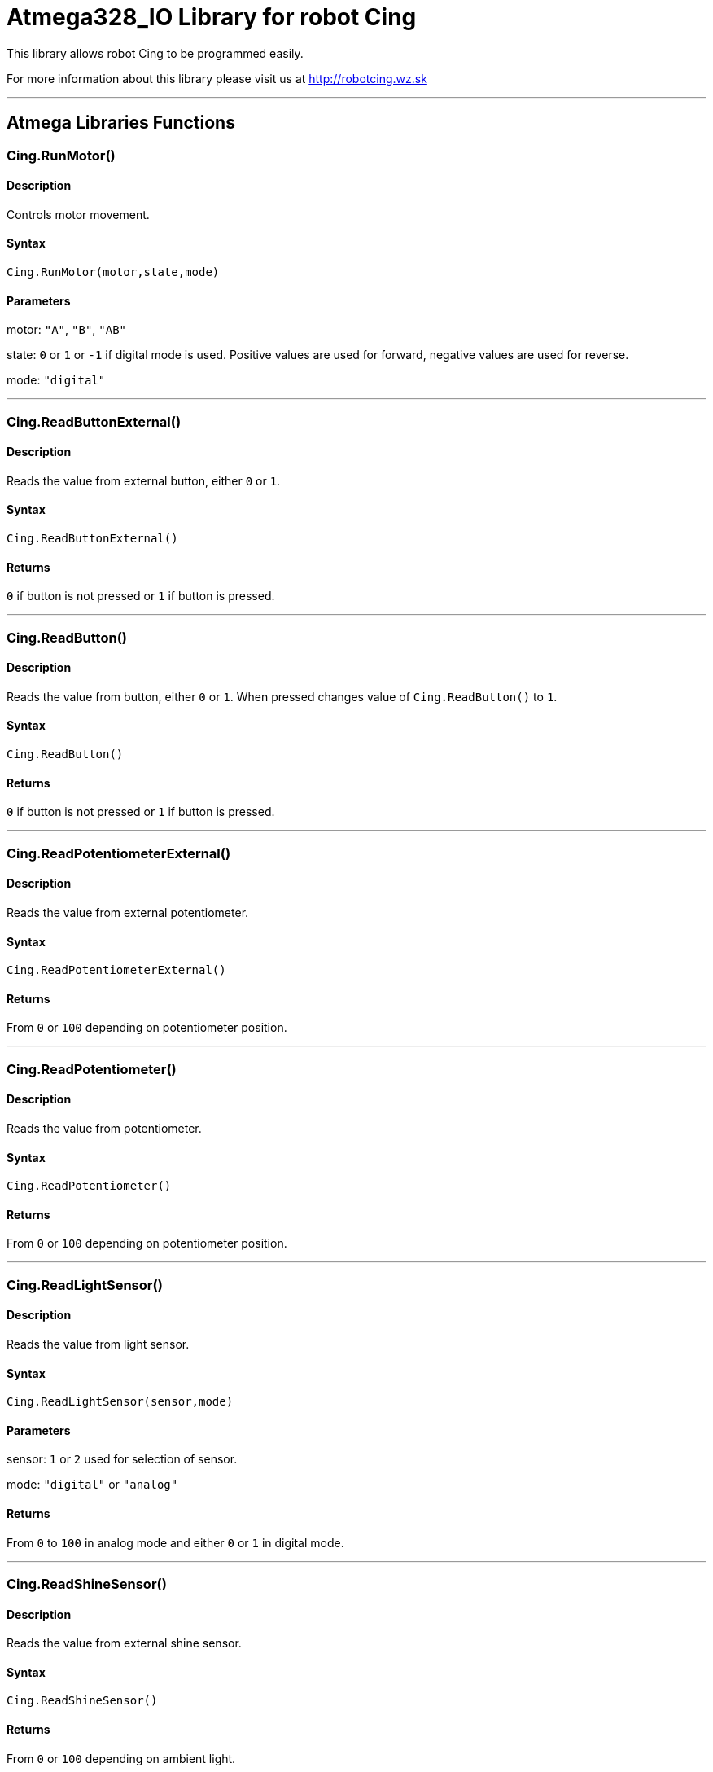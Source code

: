 # Atmega328_IO Library for robot Cing #

This library allows robot Cing to be programmed easily.

For more information about this library please visit us at
http://robotcing.wz.sk

---

## Atmega Libraries Functions

### Cing.RunMotor()
[Motor]

#### Description

Controls motor movement.

#### Syntax

`Cing.RunMotor(motor,state,mode)`

#### Parameters

motor: `"A"`, `"B"`, `"AB"`

state: `0` or `1` or `-1` if digital mode is used. Positive values are used for forward, negative values are used for reverse.

mode: `"digital"`

---

### Cing.ReadButtonExternal()

[Sensor]


#### Description

Reads the value from external button, either `0` or `1`.


#### Syntax

`Cing.ReadButtonExternal()`


#### Returns

`0` if button is not pressed or `1` if button is pressed.

---

### Cing.ReadButton()

[Build-in sensor]


#### Description

Reads the value from button, either `0` or `1`. When pressed changes value of `Cing.ReadButton()` to `1`.


#### Syntax

`Cing.ReadButton()`


#### Returns

`0` if button is not pressed or `1` if button is pressed.

---

### Cing.ReadPotentiometerExternal()
[Sensor]

#### Description

Reads the value from external potentiometer.

#### Syntax

`Cing.ReadPotentiometerExternal()`

#### Returns
From `0` or `100` depending on potentiometer position.

---

### Cing.ReadPotentiometer()
[Build-in sensor]

#### Description

Reads the value from potentiometer.

#### Syntax

`Cing.ReadPotentiometer()`

#### Returns
From `0` or `100` depending on potentiometer position.

---

### Cing.ReadLightSensor()

[Sensor]


#### Description

Reads the value from light sensor.


#### Syntax

`Cing.ReadLightSensor(sensor,mode)`


#### Parameters

sensor: `1` or `2` used for selection of sensor.

mode: `"digital"` or `"analog"`


#### Returns

From `0` to `100` in analog mode and either `0` or `1` in digital mode.

---

### Cing.ReadShineSensor()

[Sensor]


#### Description

Reads the value from external shine sensor.


#### Syntax

`Cing.ReadShineSensor()`


#### Returns

From `0` or `100` depending on ambient light.

---

### Cing.ReadShineArray()

[Build-in sensor]


#### Description

Reads the value from external shine sensor.


#### Syntax

`Cing.ReadShineArray(sensor)`

#### Parameters

sensor: `1` or `2` used for selection of sensor.

#### Returns

From `0` or `100` depending on ambient light.

---

### Cing.InitIR()

[Build-in sensor]


#### Description

Prepares the data pin for IR input. This command should be used in `void setup(){}`.


#### Syntax

`Cing.InitIR(sensor)`

---

### Cing.ReadIR()

[Build-in sensor]


#### Description

Reads the value from IR sensor.

#### Syntax

`Cing.ReadIR()`

#### Returns

From `1` to `15` depending on last button pressed.

---

### Cing.ReadTempSensor()

[Sensor]


#### Description

Reads the value from external temperature sensor.


#### Syntax

`Cing.ReadTempSensor()`


#### Returns

Temperature in °C  from `-55` to `+125`.

---
### Cing.InitGyro()
[Build-in sensor]

#### Description

Prepares gyro modul MPU6050. This command should be used in `void setup(){}`.

#### Syntax

`Cing.InitGyro(offsets)`

#### Parameters

offsets: `true` or `false`. Turns on or off calculating offsets. This parameter is optional and leaving it `false` is recommended.

---
### Cing.ReadGyro()
[Build-in sensor]

#### Description

Reads the value from Gyro and accelerometer.

#### Syntax

`Cing.ReadGyro(axis,mode)`

#### Parameters

axis: `x` or `y` or `z`.

mode: `angle`, `accelerometer`


#### Returns
If `angle` is choosed angle is returned in °. When `accelerometer` is choosed acceleration in G is returned .

---

### Cing.InitLed()

[LED]


#### Description

Prepares the data pin for WS2812 output. This command should be used in `void setup(){}`.

#### Syntax

`Cing.InitLed()`

---

### Cing.SetLedColor()

[LED]


#### Description

Sets color of WS2812.

#### Syntax

`Cing.SetLedColor(led,red,green,blue)`

#### Parameters

led: Led number which you want to set color. Firt led starts at index `1`.
red: Red value in % from `0` to `100`.
green: Green value in % from `0` to `100`.
blue: Blue value in % from `0` to `100`.

---

### Cing.ShowLed()

[LED]


#### Description

Display set color of WS2812.

#### Syntax

`Cing.ShowLed()`

---

### Cing.InitTest()

[LED]


#### Description

Prepares Cing board for testing. This command should be used in `void setup(){}`.

#### Syntax

`Cing.InitTest()`

---

### Cing.Test()

[LED]


#### Description

Starts testing of Cing board. This command should be used in `void loop(){}`.

#### Syntax

`Cing.Test()`

---

### Cing.ReadUltrasonicSensor()

[Sensor]


#### Description

Reads the value from external ultrasonic sensor.


#### Syntax

`Cing.ReadUltrasonicSensor()`


#### Returns

Distance in mm from `0` to `400`.

---

## License ##

Copyright © 2019 RobotCing Team. All right reserved.

This library is free software; you can redistribute it and/or
modify it under the terms of the GNU Lesser General Public

This library is distributed in the hope that it will be useful,
but WITHOUT ANY WARRANTY; without even the implied warranty of
MERCHANTABILITY or FITNESS FOR A PARTICULAR PURPOSE. See the GNU
Lesser General Public License for more details.
